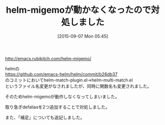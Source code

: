 #+BLOG: rubikitch
#+POSTID: 1124
#+BLOG: rubikitch
#+DATE: [2015-09-07 Mon 05:45]
#+PERMALINK: update
#+OPTIONS: toc:nil num:nil todo:nil pri:nil tags:nil ^:nil \n:t -:nil
#+ISPAGE: nil
#+DESCRIPTION:
# (progn (erase-buffer)(find-file-hook--org2blog/wp-mode))
#+BLOG: rubikitch
#+CATEGORY: 記事更新情報, 
#+DESCRIPTION: 
#+TITLE: helm-migemoが動かなくなったので対処しました
#+begin: org2blog-tags
# content-length: 352
#+HTML: <!-- noindex -->

#+end:
[[http://emacs.rubikitch.com/helm-migemo/]]

helmの
https://github.com/emacs-helm/helm/commit/b26db37
のコミットにおいてhelm-match-plugin.el→helm-multi-match.el
というファイル名変更がなされましたが、同時に関数名も変更されました。

そのためhelm-migemoが動作しなくなってしまいました。

取り急ぎdefaliasを2つ追加することで対処しました。

また、「補足」についても追記しました。


# (progn (forward-line 1)(shell-command "screenshot-time.rb org_template" t))
